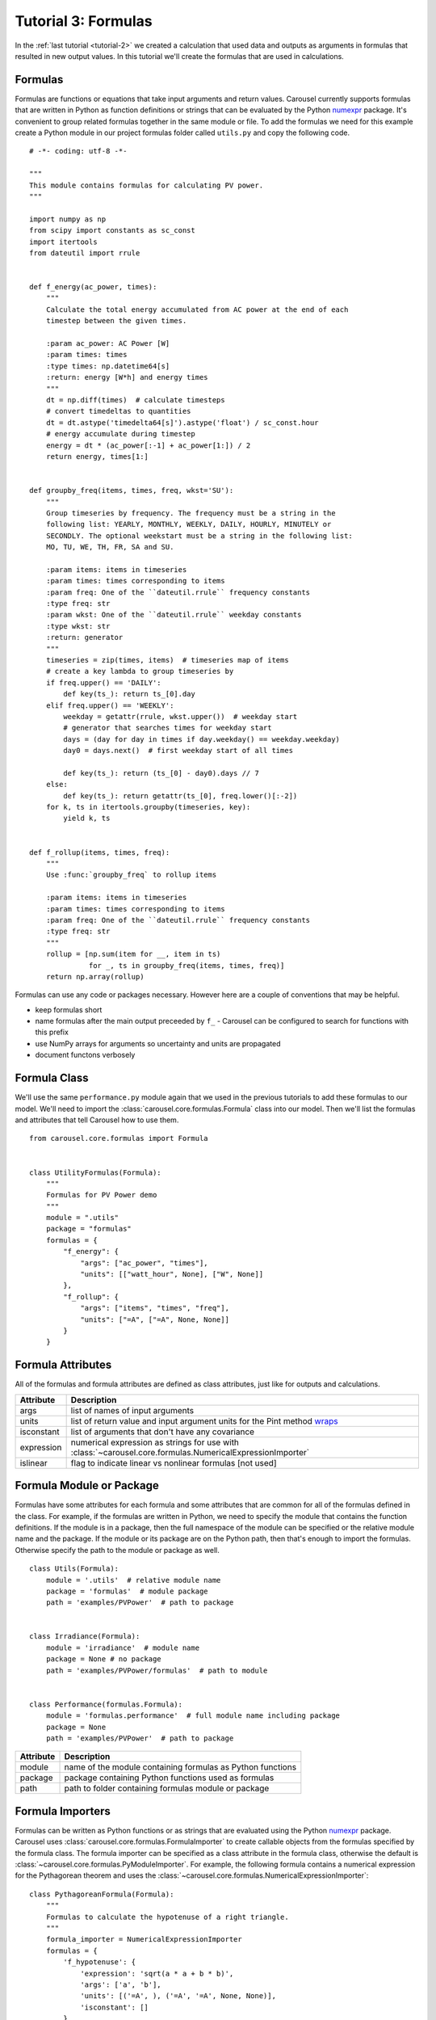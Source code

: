 .. _tutorial-3:

Tutorial 3: Formulas
====================
In the :ref:`last tutorial <tutorial-2>` we created a calculation that used data
and outputs as arguments in formulas that resulted in new output values. In this
tutorial we'll create the formulas that are used in calculations.

Formulas
--------
Formulas are functions or equations that take input arguments and return values.
Carousel currently supports formulas that are written in Python as function
definitions or strings that can be evaluated by the Python
`numexpr <https://pypi.python.org/pypi/numexpr>`_ package. It's convenient to
group related formulas together in the same module or file. To add the formulas
we need for this example create a Python module in our project formulas folder
called ``utils.py`` and copy the following code. ::

    # -*- coding: utf-8 -*-

    """
    This module contains formulas for calculating PV power.
    """

    import numpy as np
    from scipy import constants as sc_const
    import itertools
    from dateutil import rrule


    def f_energy(ac_power, times):
        """
        Calculate the total energy accumulated from AC power at the end of each
        timestep between the given times.

        :param ac_power: AC Power [W]
        :param times: times
        :type times: np.datetime64[s]
        :return: energy [W*h] and energy times
        """
        dt = np.diff(times)  # calculate timesteps
        # convert timedeltas to quantities
        dt = dt.astype('timedelta64[s]').astype('float') / sc_const.hour
        # energy accumulate during timestep
        energy = dt * (ac_power[:-1] + ac_power[1:]) / 2
        return energy, times[1:]


    def groupby_freq(items, times, freq, wkst='SU'):
        """
        Group timeseries by frequency. The frequency must be a string in the
        following list: YEARLY, MONTHLY, WEEKLY, DAILY, HOURLY, MINUTELY or
        SECONDLY. The optional weekstart must be a string in the following list:
        MO, TU, WE, TH, FR, SA and SU.

        :param items: items in timeseries
        :param times: times corresponding to items
        :param freq: One of the ``dateutil.rrule`` frequency constants
        :type freq: str
        :param wkst: One of the ``dateutil.rrule`` weekday constants
        :type wkst: str
        :return: generator
        """
        timeseries = zip(times, items)  # timeseries map of items
        # create a key lambda to group timeseries by
        if freq.upper() == 'DAILY':
            def key(ts_): return ts_[0].day
        elif freq.upper() == 'WEEKLY':
            weekday = getattr(rrule, wkst.upper())  # weekday start
            # generator that searches times for weekday start
            days = (day for day in times if day.weekday() == weekday.weekday)
            day0 = days.next()  # first weekday start of all times

            def key(ts_): return (ts_[0] - day0).days // 7
        else:
            def key(ts_): return getattr(ts_[0], freq.lower()[:-2])
        for k, ts in itertools.groupby(timeseries, key):
            yield k, ts


    def f_rollup(items, times, freq):
        """
        Use :func:`groupby_freq` to rollup items

        :param items: items in timeseries
        :param times: times corresponding to items
        :param freq: One of the ``dateutil.rrule`` frequency constants
        :type freq: str
        """
        rollup = [np.sum(item for __, item in ts)
                  for _, ts in groupby_freq(items, times, freq)]
        return np.array(rollup)

Formulas can use any code or packages necessary. However here are a couple of
conventions that may be helpful.

* keep formulas short
* name formulas after the main output preceeded by ``f_`` - Carousel can be
  configured to search for functions with this prefix
* use NumPy arrays for arguments so uncertainty and units are propagated
* document functons verbosely

Formula Class
-------------
We'll use the same ``performance.py`` module again that we used in the previous
tutorials to add these formulas to our model. We'll need to import the
:class:`carousel.core.formulas.Formula` class into our model. Then we'll list
the formulas and attributes that tell Carousel how to use them. ::

    from carousel.core.formulas import Formula


    class UtilityFormulas(Formula):
        """
        Formulas for PV Power demo
        """
        module = ".utils"
        package = "formulas"
        formulas = {
            "f_energy": {
                "args": ["ac_power", "times"],
                "units": [["watt_hour", None], ["W", None]]
            },
            "f_rollup": {
                "args": ["items", "times", "freq"],
                "units": ["=A", ["=A", None, None]]
            }
        }


Formula Attributes
------------------
All of the formulas and formula attributes are defined as class attributes, just
like for outputs and calculations.

+------------+----------------------------------------------------------------+
| Attribute  | Description                                                    |
+============+================================================================+
| args       | list of names of input arguments                               |
+------------+----------------------------------------------------------------+
| units      | list of return value and input argument units for the Pint     |
|            | method                                                         |
|            | `wraps <http://pint.readthedocs.io/en/latest/wrapping.html>`_  |
+------------+----------------------------------------------------------------+
| isconstant | list of arguments that don't have any covariance               |
+------------+----------------------------------------------------------------+
| expression | numerical expression as strings for use with                   |
|            | :class:`~carousel.core.formulas.NumericalExpressionImporter`   |
+------------+----------------------------------------------------------------+
| islinear   | flag to indicate linear vs nonlinear formulas [not used]       |
+------------+----------------------------------------------------------------+

Formula Module or Package
-------------------------
Formulas have some attributes for each formula and some attributes that are
common for all of the formulas defined in the class. For example, if the
formulas are written in Python, we need to specify the module that contains the
function definitions. If the module is in a package, then the full namespace of
the module can be specified or the relative module name and the package. If
the module or its package are on the Python path, then that's enough to import
the formulas. Otherwise specify the path to the module or package as well. ::

    class Utils(Formula):
        module = '.utils'  # relative module name
        package = 'formulas'  # module package
        path = 'examples/PVPower'  # path to package


    class Irradiance(Formula):
        module = 'irradiance'  # module name
        package = None # no package
        path = 'examples/PVPower/formulas'  # path to module


    class Performance(formulas.Formula):
        module = 'formulas.performance'  # full module name including package
        package = None
        path = 'examples/PVPower'  # path to package


==========  ==========================================================
Attribute   Description
==========  ==========================================================
module      name of the module containing formulas as Python functions
package     package containing Python functions used as formulas
path        path to folder containing formulas module or package
==========  ==========================================================

Formula Importers
-----------------
Formulas can be written as Python functions or as strings that are evaluated
using the Python `numexpr <https://pypi.python.org/pypi/numexpr>`_ package.
Carousel uses :class:`carousel.core.formulas.FormulaImporter` to create callable
objects from the formulas specified by the formula class. The formula importer
can be specified as a class attribute in the formula class, otherwise the
default is :class:`~carousel.core.formulas.PyModuleImporter`. For example, the
following formula contains a numerical expression for the Pythagorean theorem
and uses the :class:`~carousel.core.formulas.NumericalExpressionImporter`::

    class PythagoreanFormula(Formula):
        """
        Formulas to calculate the hypotenuse of a right triangle.
        """
        formula_importer = NumericalExpressionImporter
        formulas = {
            'f_hypotenuse': {
                'expression': 'sqrt(a * a + b * b)',
                'args': ['a', 'b'],
                'units': [('=A', ), ('=A', '=A', None, None)],
                'isconstant': []
            }
        }

Formulas written in Python can use the default ``FormulaImporter`` for Python
modules, :class:`~carousel.core.formulas.PyModuleImporter`. The formulas can be
a dictionary, a list or ``None``. If the formulas attribute is missing then any
function preceded with ``f_`` will be imported as a formula. If a list of
formulas is given or if ``formulas`` is missing or ``None``, then arguments will
be inferred using :func:`inspect.getargspec` but no units or uncertainty will be
propagated, and Carousel will log an ``AttributeError`` as a warning.

Units and Uncertainty
---------------------
Carousel uses `Pint <http://pint.readthedocs.io/>`_, a Python package that
converts and validates units. Pint provides a
`wrapper <http://pint.readthedocs.io/en/latest/wrapping.html>`_ that checks
and converts specified units of function arguments going into a function and
then applies the desired units to the return values. The units are stripped from
the arguments passed to the original function so it doesn't impose any
additional constraints or increase computation time. Specify the arguments for
the Pint wrapper in the units formula attribute. If units attribute is None or
missing, then Carousel does not wrap the formula.

Carousel uses
`UncertaintyWrapper <http://sunpower.github.io/UncertaintyWrapper/>`_ to
propagate uncertainty across formulas. Uncertainties are specified in the data
which will be discussed in the :ref:`next tutorial <tutorial-4>`. In order to
propagate uncertainty correctly, especially for multiple argument, multiple
return value or vectorized calculations, the return value may need to be
reshaped so that it is a 2-dimensional NumPy array with the number of return
values on the first axis and the number of observations on the second axis.

For more detail about when and how formulas should be adjusted for units and
uncertainty wrappers, take a look at the examples in :ref:`tutorial-3-detail`

Arguments
---------
Carousel uses :mod:`inspect` to get the order of positional arguments, but you
can specify them explicitly using the ``args`` attribute. If using the numerical
expression importer, then you must provide the positional arguments in order.

Sensitivity
-----------
The uncertainty wrapper also calculates the sensitivity of each function to its
inputs. Set the ``isconstant`` attribute to a list of the terms to include in
the Jacobian. If ``isconstant`` is missing or ``None`` then the sensitivity will
not be calculated and therefore the uncertainty will not be propagated. To
include all inputs set ``isconstant = []``.
